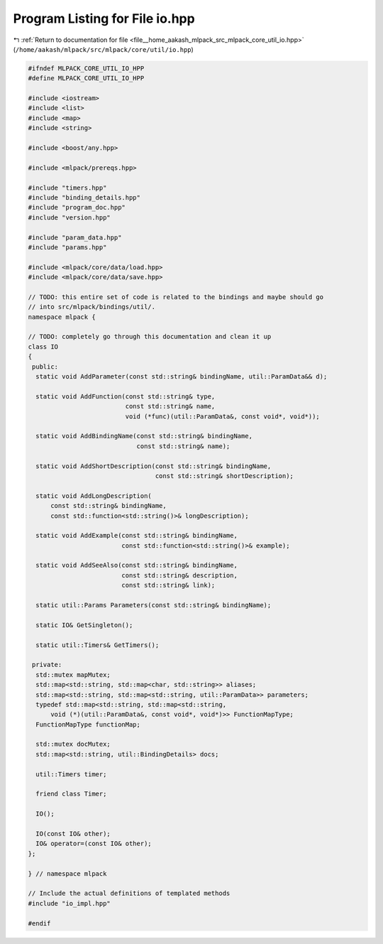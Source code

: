 
.. _program_listing_file__home_aakash_mlpack_src_mlpack_core_util_io.hpp:

Program Listing for File io.hpp
===============================

|exhale_lsh| :ref:`Return to documentation for file <file__home_aakash_mlpack_src_mlpack_core_util_io.hpp>` (``/home/aakash/mlpack/src/mlpack/core/util/io.hpp``)

.. |exhale_lsh| unicode:: U+021B0 .. UPWARDS ARROW WITH TIP LEFTWARDS

.. code-block:: cpp

   
   #ifndef MLPACK_CORE_UTIL_IO_HPP
   #define MLPACK_CORE_UTIL_IO_HPP
   
   #include <iostream>
   #include <list>
   #include <map>
   #include <string>
   
   #include <boost/any.hpp>
   
   #include <mlpack/prereqs.hpp>
   
   #include "timers.hpp"
   #include "binding_details.hpp"
   #include "program_doc.hpp"
   #include "version.hpp"
   
   #include "param_data.hpp"
   #include "params.hpp"
   
   #include <mlpack/core/data/load.hpp>
   #include <mlpack/core/data/save.hpp>
   
   // TODO: this entire set of code is related to the bindings and maybe should go
   // into src/mlpack/bindings/util/.
   namespace mlpack {
   
   // TODO: completely go through this documentation and clean it up
   class IO
   {
    public:
     static void AddParameter(const std::string& bindingName, util::ParamData&& d);
   
     static void AddFunction(const std::string& type,
                             const std::string& name,
                             void (*func)(util::ParamData&, const void*, void*));
   
     static void AddBindingName(const std::string& bindingName,
                                const std::string& name);
   
     static void AddShortDescription(const std::string& bindingName,
                                     const std::string& shortDescription);
   
     static void AddLongDescription(
         const std::string& bindingName,
         const std::function<std::string()>& longDescription);
   
     static void AddExample(const std::string& bindingName,
                            const std::function<std::string()>& example);
   
     static void AddSeeAlso(const std::string& bindingName,
                            const std::string& description,
                            const std::string& link);
   
     static util::Params Parameters(const std::string& bindingName);
   
     static IO& GetSingleton();
   
     static util::Timers& GetTimers();
   
    private:
     std::mutex mapMutex;
     std::map<std::string, std::map<char, std::string>> aliases;
     std::map<std::string, std::map<std::string, util::ParamData>> parameters;
     typedef std::map<std::string, std::map<std::string,
         void (*)(util::ParamData&, const void*, void*)>> FunctionMapType;
     FunctionMapType functionMap;
   
     std::mutex docMutex;
     std::map<std::string, util::BindingDetails> docs;
   
     util::Timers timer;
   
     friend class Timer;
   
     IO();
   
     IO(const IO& other);
     IO& operator=(const IO& other);
   };
   
   } // namespace mlpack
   
   // Include the actual definitions of templated methods
   #include "io_impl.hpp"
   
   #endif
